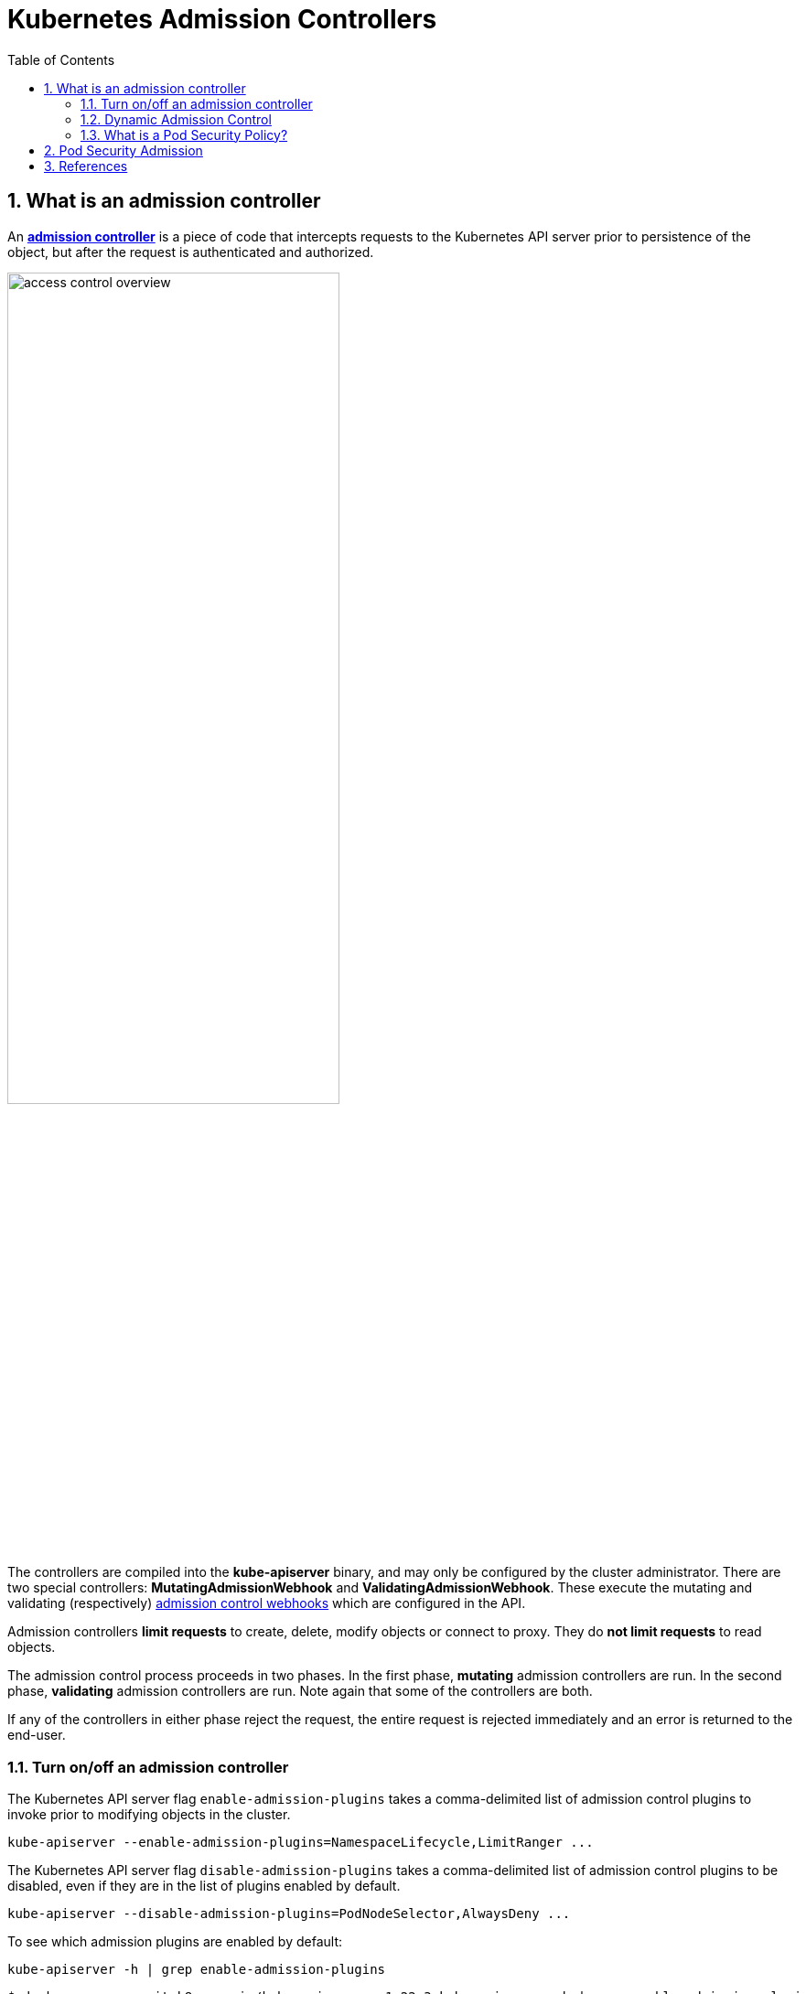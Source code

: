 = Kubernetes Admission Controllers
:page-layout: post
:page-categories: ['kubernetes']
:page-tags: ['kubernetes']
:page-date: 2021-12-15 12:27:15 +0800
:page-revdate: 2021-12-15 12:27:15 +0800
:sectnums:
:toc:

== What is an admission controller

:admission-controllers: https://kubernetes.io/docs/reference/access-authn-authz/admission-controllers/
:admission-webhooks: https://kubernetes.io/docs/reference/access-authn-authz/extensible-admission-controllers/#admission-webhooks

An {admission-controllers}[*admission controller*] is a piece of code that intercepts requests to the Kubernetes API server prior to persistence of the object, but after the request is authenticated and authorized.

image::https://d33wubrfki0l68.cloudfront.net/673dbafd771491a080c02c6de3fdd41b09623c90/50100/images/docs/admin/access-control-overview.svg[,65%,65%]

The controllers are compiled into the *kube-apiserver* binary, and may only be configured by the cluster administrator. There are two special controllers: *MutatingAdmissionWebhook* and *ValidatingAdmissionWebhook*. These execute the mutating and validating (respectively) {admission-webhooks}[admission control webhooks] which are configured in the API.

Admission controllers *limit requests* to create, delete, modify objects or connect to proxy. They do *not limit requests* to read objects.

The admission control process proceeds in two phases. In the first phase, *mutating* admission controllers are run. In the second phase, *validating* admission controllers are run. Note again that some of the controllers are both.

If any of the controllers in either phase reject the request, the entire request is rejected immediately and an error is returned to the end-user.

=== Turn on/off an admission controller

The Kubernetes API server flag `enable-admission-plugins` takes a comma-delimited list of admission control plugins to invoke prior to modifying objects in the cluster.

[source,sh]
kube-apiserver --enable-admission-plugins=NamespaceLifecycle,LimitRanger ...

The Kubernetes API server flag `disable-admission-plugins` takes a comma-delimited list of admission control plugins to be disabled, even if they are in the list of plugins enabled by default.

[source,sh]
kube-apiserver --disable-admission-plugins=PodNodeSelector,AlwaysDeny ...

To see which admission plugins are enabled by default:

[source,sh]
kube-apiserver -h | grep enable-admission-plugins

[source,console]
----
$ docker run --rm -it k8s.gcr.io/kube-apiserver:v1.22.3 kube-apiserver -h | grep enable-admission-plugins
      --enable-admission-plugins strings       admission plugins that should be enabled in addition to default enabled ones (NamespaceLifecycle, LimitRanger, ServiceAccount, TaintNodesByCondition, PodSecurity, Priority, DefaultTolerationSeconds, DefaultStorageClass, StorageObjectInUseProtection, PersistentVolumeClaimResize, RuntimeClass, CertificateApproval, CertificateSigning, CertificateSubjectRestriction, DefaultIngressClass, MutatingAdmissionWebhook, ValidatingAdmissionWebhook, ResourceQuota). Comma-delimited list of admission plugins: AlwaysAdmit, AlwaysDeny, AlwaysPullImages, CertificateApproval, CertificateSigning, CertificateSubjectRestriction, DefaultIngressClass, DefaultStorageClass, DefaultTolerationSeconds, DenyServiceExternalIPs, EventRateLimit, ExtendedResourceToleration, ImagePolicyWebhook, LimitPodHardAntiAffinityTopology, LimitRanger, MutatingAdmissionWebhook, NamespaceAutoProvision, NamespaceExists, NamespaceLifecycle, NodeRestriction, OwnerReferencesPermissionEnforcement, PersistentVolumeClaimResize, PersistentVolumeLabel, PodNodeSelector, PodSecurity, PodSecurityPolicy, PodTolerationRestriction, Priority, ResourceQuota, RuntimeClass, SecurityContextDeny, ServiceAccount, StorageObjectInUseProtection, TaintNodesByCondition, ValidatingAdmissionWebhook. The order of plugins in this flag does not matter.
----

=== Dynamic Admission Control

:validatingadmissionwebhook: https://kubernetes.io/docs/reference/access-authn-authz/admission-controllers/#validatingadmissionwebhook
:mutatingadmissionwebhook: https://kubernetes.io/docs/reference/access-authn-authz/admission-controllers/#mutatingadmissionwebhook
:validatingwebhookconfiguration-v1-admissionregistration-k8s-io: https://kubernetes.io/docs/reference/generated/kubernetes-api/v1.23/#validatingwebhookconfiguration-v1-admissionregistration-k8s-io
:mutatingwebhookconfiguration-v1-admissionregistration-k8s-io: https://kubernetes.io/docs/reference/generated/kubernetes-api/v1.23/#mutatingwebhookconfiguration-v1-admissionregistration-k8s-io

In addition to *compiled-in admission plugins*, admission plugins can be developed as extensions and run as *webhooks* configured at runtime. 

Admission webhooks are HTTP callbacks that receive admission requests and do something with them. You can define both {validatingadmissionwebhook}[*validating admission webhook*] and {mutatingadmissionwebhook}[*mutating admission webhook*] admission webhooks.

The webhook handles the `AdmissionReview` request sent by the apiservers, and sends back its decision as an `AdmissionReview` object in the same version it received.

Mutating admission webhooks are invoked first, and can modify objects sent to the API server to enforce custom defaults. After all object modifications are complete, and after the incoming object is validated by the API server, validating admission webhooks are invoked and can reject requests to enforce custom policies.

You can dynamically configure what resources are subject to what admission webhooks via {validatingwebhookconfiguration-v1-admissionregistration-k8s-io}[ValidatingWebhookConfiguration] or {mutatingwebhookconfiguration-v1-admissionregistration-k8s-io}[MutatingWebhookConfiguration].

You can use the follow commands to inspect details about each config field:

[source,sh]
----
$ kubectl explain mutatingwebhookconfigurations
$ kubectl explain validatingwebhookconfigurations
----

The following is an example `ValidatingWebhookConfiguration`, a mutating webhook configuration is similar. 

[source,yaml]
----
apiVersion: admissionregistration.k8s.io/v1
kind: ValidatingWebhookConfiguration
metadata:
  name: "pod-policy.kube-admission.io"
webhooks:
- name: "pod-policy.kube-admission.io"
  rules:
    - apiGroups:   [""]
      apiVersions: ["v1"]
      operations:  ["CREATE"]
      resources:   ["pods"]
      scope:       "Namespaced"
  clientConfig:
    caBundle: LS0....
    service:
      namespace: "default"
      name: "kube-admission"
      path: /always-allow-delay-5s
  admissionReviewVersions: ["v1"]
  sideEffects: None
  timeoutSeconds: 10
----

NOTE: Note: When using `clientConfig.service`, the server cert must be valid for `<svc_name>.<svc_namespace>.svc`. 

Besides, there's a sample of admission controller at GitHub: https://github.com/qqbuby/kube-admission.

=== What is a Pod Security Policy?

:pod-security-policy: https://kubernetes.io/docs/concepts/policy/pod-security-policy/
:role-and-clusterrole: https://kubernetes.io/docs/reference/access-authn-authz/rbac/#role-and-clusterrole
:kep-2579: https://github.com/kubernetes/enhancements/issues/2579
:pod-security-standards: https://kubernetes.io/docs/concepts/security/pod-security-standards/
:podsecurity: https://kubernetes.io/docs/reference/access-authn-authz/admission-controllers/#podsecurity

[NOTE]
====
Kubernetes has officially https://kubernetes.io/blog/2021/04/06/podsecuritypolicy-deprecation-past-present-and-future/[deprecated PodSecurityPolicy] in version 1.21. PodSecurityPolicy will be shut down in version 1.25.

*PodSecurityPolicy is being replaced by a new, simplified {podsecurity}[PodSecurity] admission controller.*
====

Kubernetes has officially https://kubernetes.io/blog/2021/04/06/podsecuritypolicy-deprecation-past-present-and-future/[deprecated PodSecurityPolicy] in version 1.21. PodSecurityPolicy will be shut down in version 1.25.

PodSecurityPolicy is a built-in admission controller that allows a cluster administrator to control security-sensitive aspects of the Pod specification.

A {pod-security-policy}[*PodSecurityPolicy*] is a built-in admission controller that allows a cluster administrator to control security-sensitive aspects of the Pod specification to create and update Pods on your cluster.

In most Kubernetes clusters, RBAC (Role-Based Access Control) {role-and-clusterrole}[rules] control access to these resources. `list`, `get`, `create`, `edit`, and `delete` are the sorts of API operations that RBAC cares about, but *_RBAC does not consider what settings are being put into the resources it controls_*.

To control what sorts of settings are allowed in the resources defined in your cluster, you need *Admission Control* in addition to RBAC. 

Kubernetes SIG Security, SIG Auth, and a diverse collection of other community members have been working together for months to ensure that what’s coming next is going to be awesome. We have developed a Kubernetes Enhancement Proposal ({kep-2579}[KEP 2579]) and a prototype for a new feature, currently being called by the temporary name "*PSP Replacement Policy*."

If your use of PSP is relatively simple, with a few policies and straightforward binding to service accounts in each namespace, you will likely find PSP Replacement Policy to be a good match for your needs. Evaluate your PSPs compared to the Kubernetes {pod-security-standards}[*Pod Security Standards*] to get a feel for where you’ll be able to use the Restricted, Baseline, and Privileged policies. Please follow along with or contribute to the KEP and subsequent development, and try out the Alpha release of PSP Replacement Policy when it becomes available.

== Pod Security Admission

== References

* https://kubernetes.io/docs/reference/access-authn-authz/admission-controllers/
* https://kubernetes.io/docs/reference/access-authn-authz/extensible-admission-controllers/
* https://kubernetes.io/docs/concepts/policy/pod-security-policy/
* https://kubernetes.io/blog/2021/04/06/podsecuritypolicy-deprecation-past-present-and-future/
* https://kubernetes.io/docs/concepts/security/pod-security-admission/
